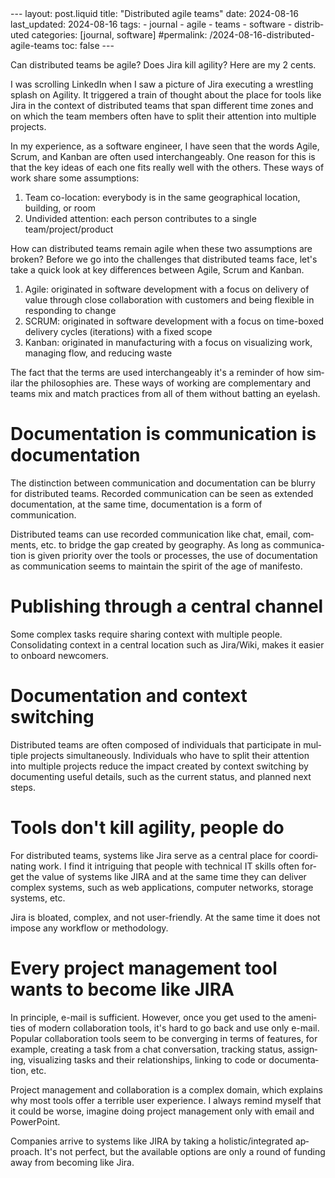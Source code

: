 #+LANGUAGE: en
#+OPTIONS: toc:nil  broken-links:mark

#+begin_export html
---
layout: post.liquid
title:  "Distributed agile teams"
date: 2024-08-16
last_updated: 2024-08-16
tags:
  - journal
  - agile
  - teams
  - software
  - distributed
categories: [journal, software]
#permalink: /2024-08-16-distributed-agile-teams
toc: false
---
#+end_export

Can distributed teams be agile? Does Jira kill agility? Here are my
2 cents.

I was scrolling LinkedIn when I saw a picture of Jira executing a
wrestling splash on Agility. It triggered a train of thought about the
place for tools like Jira in the context of distributed teams that
span different time zones and on which the team members often have to
split their attention into multiple projects.


#+begin_export html
<div style="text-align: center">
  <img src="/assets/images/jira-splash-agility.png" style="width: 50%">
</div>
#+end_export


In my experience, as a software engineer, I have seen that the words
Agile, Scrum, and Kanban are often used interchangeably. One reason
for this is that the key ideas of each one fits really well with the
others. These ways of work share some assumptions:

1. Team co-location: everybody is in the same geographical location,
   building, or room
2. Undivided attention: each person contributes to a single
   team/project/product


How can distributed teams remain agile when these two assumptions are
broken? Before we go into the challenges that distributed teams face,
let's take a quick look at key differences between Agile, Scrum and
Kanban.
  
1. Agile: originated in software development with a focus on
   delivery of value through close collaboration with customers and being
   flexible in responding to change
2. SCRUM: originated in software development with a focus on time-boxed
   delivery cycles (iterations) with a fixed scope
3. Kanban: originated in manufacturing with a focus on visualizing
   work, managing flow, and reducing waste


The fact that the terms are used interchangeably it's a reminder of
how similar the philosophies are. These ways of working are
complementary and teams mix and match practices from all
of them without batting an eyelash.



* Documentation is communication is documentation

  The distinction between communication and documentation can be
  blurry for distributed teams. Recorded communication can be seen as
  extended documentation, at the same time, documentation is a form of
  communication.

  Distributed teams can use recorded communication like chat, email,
  comments, etc. to bridge the gap created by geography. As long as
  communication is given priority over the tools or processes, the use
  of documentation as communication seems to maintain the spirit of
  the age of manifesto.


* Publishing through a central channel
  
  Some complex tasks require sharing context with multiple people.
  Consolidating context in a central location such as Jira/Wiki, makes
  it easier to onboard newcomers.

   
* Documentation and context switching

  Distributed teams are often composed of individuals that participate
  in multiple projects simultaneously. Individuals who have to split
  their attention into multiple projects reduce the impact created by
  context switching by documenting useful details, such as the current
  status, and planned next steps.


  
* Tools don't kill agility, people do

  For distributed teams, systems like Jira serve as a central place
  for coordinating work. I find it intriguing that people with
  technical IT skills often forget the value of systems like JIRA and
  at the same time they can deliver complex systems, such as web
  applications, computer networks, storage systems, etc.

  Jira is bloated, complex, and not user-friendly. At the same time it
  does not impose any workflow or methodology.
  
  
* Every project management tool wants to become like JIRA

  In principle, e-mail is sufficient. However, once you get used to
  the amenities of modern collaboration tools, it's hard to go back
  and use only e-mail. Popular collaboration tools seem to be
  converging in terms of features, for example, creating a task from a
  chat conversation, tracking status, assigning, visualizing tasks and
  their relationships, linking to code or documentation, etc.

  Project management and collaboration is a complex domain, which
  explains why most tools offer a terrible user experience. I always
  remind myself that it could be worse, imagine doing project
  management only with email and PowerPoint.

  Companies arrive to systems like JIRA by taking a
  holistic/integrated approach. It's not perfect, but the available
  options are only a round of funding away from becoming like Jira.


* COMMENT Local variables

  Taken from: 
  https://emacs.stackexchange.com/a/76549/11978
  
  # Local Variables:
  # org-md-toplevel-hlevel: 2
  # End:
  


